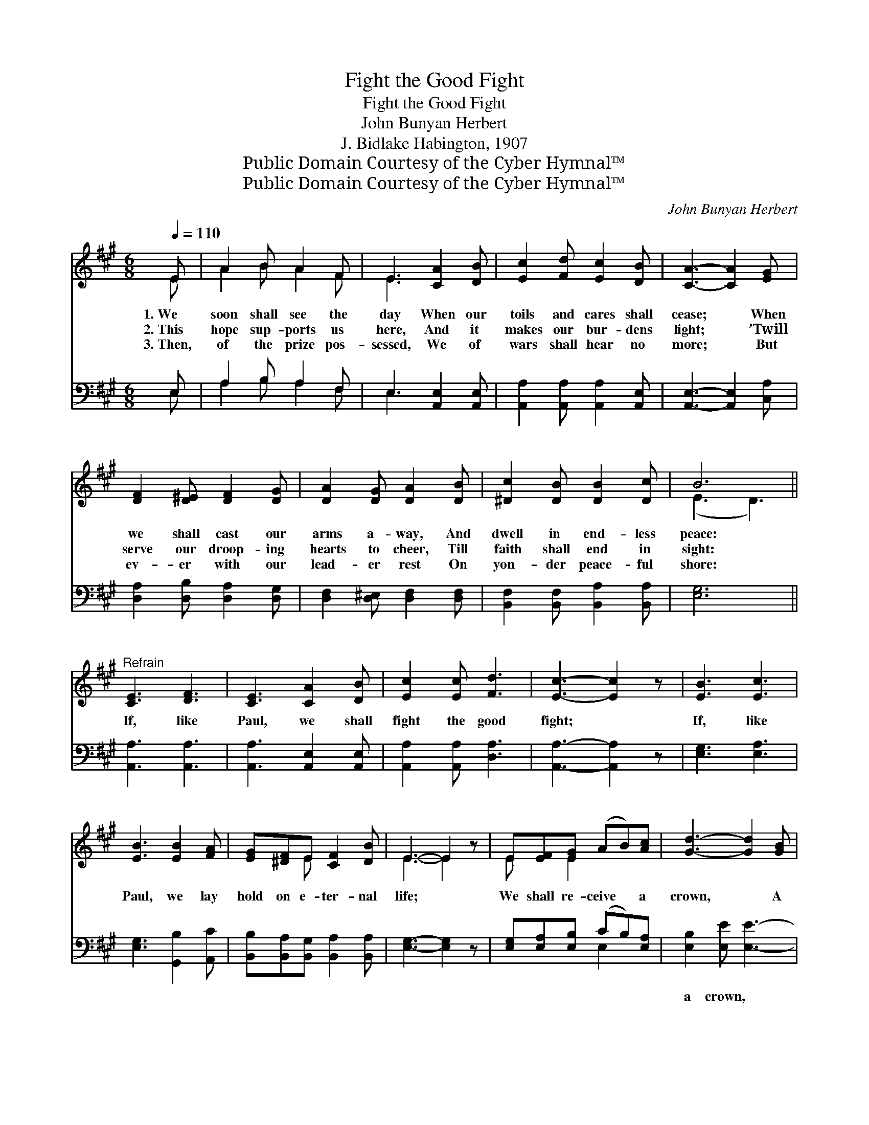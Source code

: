 X:1
T:Fight the Good Fight
T:Fight the Good Fight
T:John Bunyan Herbert
T:J. Bidlake Habington, 1907
T:Public Domain Courtesy of the Cyber Hymnal™
T:Public Domain Courtesy of the Cyber Hymnal™
C:John Bunyan Herbert
Z:Public Domain
Z:Courtesy of the Cyber Hymnal™
%%score ( 1 2 ) ( 3 4 )
L:1/8
Q:1/4=110
M:6/8
K:A
V:1 treble 
V:2 treble 
V:3 bass 
V:4 bass 
V:1
 E | A2 B A2 F | E3 [CA]2 [DB] | [Ec]2 [Fd] [Ec]2 [DB] | [CA]3- [CA]2 [EG] | %5
w: 1.~We|soon shall see the|day When our|toils and cares shall|cease; * When|
w: 2.~This|hope sup- ports us|here, And it|makes our bur- dens|light; * ’Twill|
w: 3.~Then,|of the prize pos-|sessed, We of|wars shall hear no|more; * But|
 [DF]2 [D^E] [DF]2 [DG] | [DA]2 [DG] [DA]2 [DB] | [^Dc]2 [DB] [DB]2 [Dc] | B6 || %9
w: we shall cast our|arms a- way, And|dwell in end- less|peace:|
w: serve our droop- ing|hearts to cheer, Till|faith shall end in|sight:|
w: ev- er with our|lead- er rest On|yon- der peace- ful|shore:|
"^Refrain" [CE]3 [DF]3 | [CE]3 [CA]2 [DB] | [Ec]2 [Ec] [Fd]3 | [Ec]3- [Ec]2 z | [EB]3 [Ec]3 | %14
w: |||||
w: If, like|Paul, we shall|fight the good|fight; *|If, like|
w: |||||
 [EB]3 [EB]2 [FA] | [EG][^DF]E [CF]2 [DB] | E3- E2 z | E[EF][EG] (AB)[Ac] | [Gd]3- [Gd]2 [GB] | %19
w: |||||
w: Paul, we lay|hold on e- ter- nal|life; *|We shall re- ceive * a|crown, * A|
w: |||||
 [ce]3- [ce]2 [Bd] | [Ac]2 [EB] [EA]3 | [FA]2 [FA] [FA]2 [FA] | [DB]2 [DA] [DG]2 [DF] | %23
w: ||||
w: crown * of|right- eous- ness,|Which the Lord, the|right- eous Judge, Shall|
w: ||||
 [CE] [EA]2 [EB]3 | [EA]3- [EA]2 |] %25
w: ||
w: give us that|day. *|
w: ||
V:2
 E | A2 B A2 F | E3 x3 | x6 | x6 | x6 | x6 | x6 | (E3 D3) || x6 | x6 | x6 | x6 | x6 | x6 | %15
 x2 E x3 | E3- E2 x | E x E2 x2 | x6 | x6 | x6 | x6 | x6 | x6 | x5 |] %25
V:3
 E, | A,2 B, A,2 F, | E,3 [A,,E,]2 [A,,E,] | [A,,A,]2 [A,,A,] [A,,A,]2 [A,,E,] | %4
w: ~|~ ~ ~ ~|~ ~ ~|~ ~ ~ ~|
 [A,,E,]3- [A,,E,]2 [C,A,] | [D,A,]2 [D,B,] [D,A,]2 [D,G,] | [D,F,]2 [D,^E,] [D,F,]2 [D,F,] | %7
w: ~ * ~|~ ~ ~ ~|~ ~ ~ ~|
 [B,,F,]2 [B,,F,] [B,,A,]2 [B,,A,] | [E,G,]6 || [A,,A,]3 [A,,A,]3 | [A,,A,]3 [A,,E,]2 [A,,E,] | %11
w: ~ ~ ~ ~|~|~ ~|~ ~ ~|
 [A,,A,]2 [A,,A,] [D,A,]3 | [A,,A,]3- [A,,A,]2 z | [E,G,]3 [E,A,]3 | [E,G,]3 [G,,B,]2 [A,,C] | %15
w: ~ ~ ~|~ *|~ ~|~ ~ ~|
 [B,,B,][B,,A,][B,,G,] [B,,A,]2 [B,,A,] | [E,G,]3- [E,G,]2 z | [E,G,][E,A,][E,B,] (CB,)[E,A,] | %18
w: ~ ~ ~ ~ ~|~ *|~ ~ ~ ~ * ~|
 [E,B,]2 [E,E] [E,E]3- | [E,E]2 [E,E] E2 [G,E] | [A,E]2 [A,D] [A,C]3 | [D,D]2 [D,D] [D,D]2 [D,D] | %22
w: a crown, *|* a crown of|||
 [D,F,]2 [D,F,] [D,B,]2 [D,A,] | [E,A,] [E,C]2 [E,D]3 | [A,,C]3- [A,,C]2 |] %25
w: |||
V:4
 E, | A,2 B, A,2 F, | E,3 x3 | x6 | x6 | x6 | x6 | x6 | x6 || x6 | x6 | x6 | x6 | x6 | x6 | x6 | %16
 x6 | x3 E,2 x | x6 | x3 (E,F,) x | x6 | x6 | x6 | x6 | x5 |] %25

